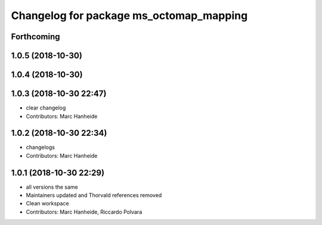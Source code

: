 ^^^^^^^^^^^^^^^^^^^^^^^^^^^^^^^^^^^^^^^^
Changelog for package ms_octomap_mapping
^^^^^^^^^^^^^^^^^^^^^^^^^^^^^^^^^^^^^^^^

Forthcoming
-----------

1.0.5 (2018-10-30)
------------------

1.0.4 (2018-10-30)
------------------

1.0.3 (2018-10-30 22:47)
------------------------
* clear changelog
* Contributors: Marc Hanheide

1.0.2 (2018-10-30 22:34)
------------------------
* changelogs
* Contributors: Marc Hanheide

1.0.1 (2018-10-30 22:29)
------------------------
* all versions the same
* Maintainers updated and Thorvald references removed
* Clean workspace
* Contributors: Marc Hanheide, Riccardo Polvara
